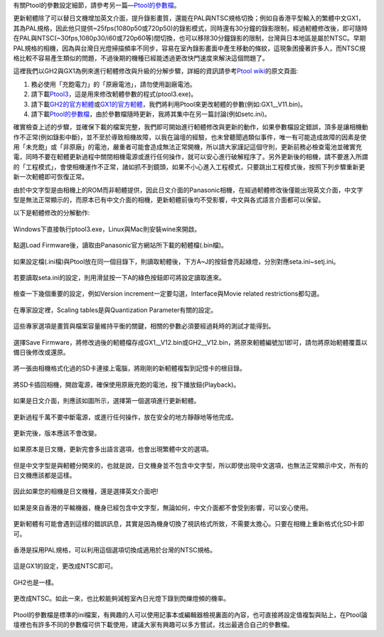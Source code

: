 .. title: Ptool更新軔體程序
.. slug: ptool
.. date: 20130726 23:14:50
.. tags: 學習與閱讀
.. link: 
.. description: Created at 20130722 22:47:23
.. ===================================Metadata↑================================================
.. 記得加tags: 人生省思,流浪動物,生活日記,學習與閱讀,英文,mathjax,自由的程式人生,書寫人生,理財
.. 記得加slug(無副檔名)，會以slug內容作為檔名(html檔)，同時將對應的內容放到對應的標籤裡。
.. ===================================文章起始↓================================================
.. <body>

有關Ptool的參數設定細節，請參考另一篇―\ `Ptool的參數檔`_\ 。

更新軔體除了可以替日文機增加英文介面，提升錄影畫質，還能在PAL與NTSC規格切換；例如自香港平型輸入的繁體中文GX1，其為PAL規格，因此他只提供~25fps(1080p50或720p50)的錄影模式，同時還有30分鐘的錄影限制，經過軔體修改後，即可隨時在PAL與NTSC(~30fps,1080p30/i60或720p60等)間切換，也可以移除30分鐘錄影的限制，台灣與日本地區是屬於NTSC。早期PAL規格的相機，因為與台灣日光燈掃描頻率不同步，容易在室內錄影畫面中產生移動的條紋，這現象困擾著許多人，而NTSC規格比較不容易產生類似的問題，不過後期的機種已經能透過更改快門速度來解決這個問題了。

.. TEASER_END

這裡我們以GH2與GX1為例來進行軔體修改與升級的分解步驟，詳細的資訊請參考\ `Ptool wiki`_\ 的原文頁面:

#. 務必使用「充飽電力」的「原廠電池」，請勿使用副廠電池。
#. 請下載\ `Ptool3`_\ ，這是用來修改軔體參數的程式(ptool3.exe)。
#. 請下載\ `GH2的官方軔體`_\ 或\ `GX1的官方軔體`_\ ，我們將利用Ptool來更改軔體的參數(例如:GX1__V11.bin)。
#. 請下載\ `Ptool的參數檔`_\ ，由於參數檔隨時更新，我將其集中在另一篇討論(例如setc.ini)。

確實檢查上述的步驟，並確保下載的檔案完整，我們即可開始進行軔體修改與更新的動作，如果參數檔設定錯誤，頂多是讓相機動作不正常(例如錄影中斷)，並不至於導致相機故障，以我在論壇的經驗，也未曾聽聞過類似事件，唯一有可能造成故障的因素是使用「未充飽」或「非原廠」的電池，嚴重者可能會造成無法正常開機，所以請大家謹記這個守則，更新前務必檢查電池並確實充電，同時不要在軔體更新過程中關閉相機電源或進行任何操作，就可以安心進行破解程序了。另外更新後的相機，請不要進入所謂的「工程模式」，會使相機運作不正常，諸如抓不到鏡頭，如果不小心進入工程模式，只要跳出工程模式後，按照下列步驟重新更新一次軔體即可恢復正常。

由於中文字型是由相機上的ROM而非軔體提供，因此日文介面的Panasonic相機，在經過軔體修改後僅能出現英文介面，中文字型是無法正常顯示的，而原本已有中文介面的相機，更新軔體前後均不受影響，中文與各式語言介面都可以保留。

以下是軔體修改的分解動作:

.. figure:: ../../../arch_2013/files_2013/M43/ptool_settings/01_Ptool1.png
   :target: ../../../arch_2013/files_2013/M43/ptool_settings/01_Ptool1.png
   :align: center

   Windows下直接執行ptool3.exe，Linux與Mac則安裝wine來開啟。


.. figure:: ../../../arch_2013/files_2013/M43/ptool_settings/02_Ptool2.png
   :target: ../../../arch_2013/files_2013/M43/ptool_settings/02_Ptool2.png
   :align: center

   點選Load Firmware後，讀取由Panasonic官方網站所下載的軔體檔(.bin檔)。


.. figure:: ../../../arch_2013/files_2013/M43/ptool_settings/03_Ptool3.png
   :target: ../../../arch_2013/files_2013/M43/ptool_settings/03_Ptool3.png
   :align: center

   如果設定檔(.ini檔)與Ptool放在同一個目錄下，則讀取軔體後，下方A~J的按鈕會亮起綠燈，分別對應seta.ini~setj.ini。


.. figure:: ../../../arch_2013/files_2013/M43/ptool_settings/04_Ptool4.png
   :target: ../../../arch_2013/files_2013/M43/ptool_settings/04_Ptool4.png
   :align: center

   若要讀取seta.ini的設定，則用滑鼠按一下A的綠色按鈕即可將設定讀取進來。

.. figure:: ../../../arch_2013/files_2013/M43/ptool_settings/05_Ptool5.png
   :target: ../../../arch_2013/files_2013/M43/ptool_settings/05_Ptool5.png
   :align: center

   檢查一下幾個重要的設定，例如Version increment一定要勾選，Interface與Movie related restrictions都勾選。


.. figure:: ../../../arch_2013/files_2013/M43/ptool_settings/06_Ptool6.png
   :target: ../../../arch_2013/files_2013/M43/ptool_settings/06_Ptool6.png
   :align: center

   在專家設定裡，Scaling tables是與Quantization Parameter有關的設定。


.. figure:: ../../../arch_2013/files_2013/M43/ptool_settings/07_Ptool7.png
   :target: ../../../arch_2013/files_2013/M43/ptool_settings/07_Ptool7.png
   :align: center

   這些專家選項是畫質與檔案容量維持平衡的關鍵，相關的參數必須要經過耗時的測試才能得到。


.. figure:: ../../../arch_2013/files_2013/M43/ptool_settings/08_Ptool8.png
   :target: ../../../arch_2013/files_2013/M43/ptool_settings/08_Ptool8.png
   :align: center

   選擇Save Firmware，將修改過後的軔體檔存成GX1__V12.bin或GH2__V12.bin，將原來軔體編號加1即可，請勿將原始軔體覆蓋以備日後修改或還原。


.. figure:: ../../../arch_2013/files_2013/M43/ptool_settings/09_Ptool9.png
   :target: ../../../arch_2013/files_2013/M43/ptool_settings/09_Ptool9.png
   :align: center

   將一張由相機格式化過的SD卡連接上電腦，將剛剛的新軔體複製到記憶卡的根目錄。


.. figure:: ../../../arch_2013/files_2013/M43/ptool_settings/10_GH2_playback.JPG
   :target: ../../../arch_2013/files_2013/M43/ptool_settings/10_GH2_playback.JPG
   :align: center

   將SD卡插回相機，開啟電源，確保使用原廠充飽的電池，按下播放鈕(Playback)。


.. figure:: ../../../arch_2013/files_2013/M43/ptool_settings/11_GH2_update.JPG
   :target: ../../../arch_2013/files_2013/M43/ptool_settings/11_GH2_update.JPG
   :align: center

   如果是日文介面，則應該如圖所示，選擇第一個選項進行更新軔體。


.. figure:: ../../../arch_2013/files_2013/M43/ptool_settings/12_GX1_update2.JPG
   :target: ../../../arch_2013/files_2013/M43/ptool_settings/12_GX1_update2.JPG
   :align: center

   更新過程千萬不要中斷電源，或進行任何操作，放在安全的地方靜靜地等他完成。


.. figure:: ../../../arch_2013/files_2013/M43/ptool_settings/13_GX1_ver.JPG
   :target: ../../../arch_2013/files_2013/M43/ptool_settings/13_GX1_ver.JPG
   :align: center
 
   更新完後，版本應該不會改變。


.. figure:: ../../../arch_2013/files_2013/M43/ptool_settings/14_GH2_lang.JPG
   :target: ../../../arch_2013/files_2013/M43/ptool_settings/14_GH2_lang.JPG
   :align: center

   如果原本是日文機，更新完會多出語言選項，也會出現繁體中文的選項。


.. figure:: ../../../arch_2013/files_2013/M43/ptool_settings/15_GH2_miss_ch.JPG
   :target: ../../../arch_2013/files_2013/M43/ptool_settings/15_GH2_miss_ch.JPG
   :align: center

   但是中文字型是與軔體分開來的，也就是說，日文機身並不包含中文字型，所以即使出現中文選項，也無法正常顯示中文，所有的日文機應該都是這樣。


.. figure:: ../../../arch_2013/files_2013/M43/ptool_settings/16_GH2_en.JPG
   :target: ../../../arch_2013/files_2013/M43/ptool_settings/16_GH2_en.JPG
   :align: center

   因此如果您的相機是日文機種，還是選擇英文介面吧!


.. figure:: ../../../arch_2013/files_2013/M43/ptool_settings/17_GH2_lang_en.JPG
   :target: ../../../arch_2013/files_2013/M43/ptool_settings/17_GH2_lang_en.JPG
   :align: center

   如果是來自香港的平輸機器，機身已經包含中文字型，無論如何，中文介面都不會受到影響，可以安心使用。


.. figure:: ../../../arch_2013/files_2013/M43/ptool_settings/18_GX1_ntsc_format.JPG
   :target: ../../../arch_2013/files_2013/M43/ptool_settings/18_GX1_ntsc_format.JPG
   :align: center

   更新軔體有可能會遇到這樣的錯誤訊息，其實是因為機身切換了視訊格式所致，不需要太擔心。只要在相機上重新格式化SD卡即可。


.. figure:: ../../../arch_2013/files_2013/M43/ptool_settings/19_GX1_video_out.JPG
   :target: ../../../arch_2013/files_2013/M43/ptool_settings/19_GX1_video_out.JPG
   :align: center

   香港是採用PAL規格，可以利用這個選項切換成適用於台灣的NTSC規格。


.. figure:: ../../../arch_2013/files_2013/M43/ptool_settings/20_GX1_ntsc.JPG
   :target: ../../../arch_2013/files_2013/M43/ptool_settings/20_GX1_ntsc.JPG
   :align: center

   這是GX1的設定，更改成NTSC即可。


.. figure:: ../../../arch_2013/files_2013/M43/ptool_settings/21_GH2_video_out.jpg
   :target: ../../../arch_2013/files_2013/M43/ptool_settings/21_GH2_video_out.jpg
   :align: center

   GH2也是一樣。


.. figure:: ../../../arch_2013/files_2013/M43/ptool_settings/22_GH2_ntsc.jpg
   :target: ../../../arch_2013/files_2013/M43/ptool_settings/22_GH2_ntsc.jpg
   :align: center

   更改成NTSC。如此一來，也比較能夠減輕室內日光燈下錄到閃爍燈頻的機率。

Ptool的參數檔是標準的ini檔案，有興趣的人可以使用記事本或編輯器檢視裏面的內容，也可直接將設定值複製與貼上，在Ptool論壇裡也有許多不同的參數檔可供下載使用，建議大家有興趣可以多方嘗試，找出最適合自己的參數檔。


.. </body>
.. <url>

.. _Ptool wiki: http://www.gh1-hack.info/wiki/PToolSoftware

.. _Ptool3: http://www.gh1-hack.info/ptool3d.zip

.. _GH2的官方軔體: http://panasonic.jp/support/global/cs/dsc/download/fts/dl/gh2.html

.. _GX1的官方軔體: http://panasonic.jp/support/global/cs/dsc/download/fts/dl/gx1.html

.. _Ptool的參數檔: ptool_settings.html

.. </url>
.. <footnote>



.. </footnote>
.. <citation>



.. </citation>
.. ===================================文章結束↑/語法備忘錄↓====================================
.. 格式1: 粗體(**字串**)  斜體(*字串*)  大字(\ :big:`字串`\ )  小字(\ :small:`字串`\ )
.. 格式2: 上標(\ :sup:`字串`\ )  下標(\ :sub:`字串`\ )  ``去除格式字串``
.. 項目: #. (換行) #.　或是a. (換行) #. 或是I(i). 換行 #.  或是*. -. +. 子項目前面要多空一格
.. 插入teaser分頁: .. TEASER_END
.. 插入latex數學: 段落裡加入\ :math:`latex數學`\ 語法，或獨立行.. math:: (換行) Latex數學
.. 插入figure: .. figure:: 路徑(換):width: 寬度(換):align: left(換):target: 路徑(空行對齊)圖標
.. 插入slides: .. slides:: (空一行) 圖擋路徑1 (換行) 圖擋路徑2 ... (空一行)
.. 插入youtube: ..youtube:: 影片的hash string
.. 插入url: 段落裡加入\ `連結字串`_\  URL區加上對應的.. _連結字串: 網址 (儘量用這個)
.. 插入直接url: \ `連結字串` <網址或路徑>`_ \    (包含< >)
.. 插入footnote: 段落裡加入\ [#]_\ 註腳    註腳區加上對應順序排列.. [#] 註腳內容
.. 插入citation: 段落裡加入\ [引用字串]_\ 名字字串  引用區加上.. [引用字串] 引用內容
.. 插入sidebar: ..sidebar:: (空一行) 內容
.. 插入contents: ..contents:: (換行) :depth: 目錄深入第幾層
.. 插入原始文字區塊: 在段落尾端使用:: (空一行) 內容 (空一行)
.. 插入本機的程式碼: ..listing:: 放在listings目錄裡的程式碼檔名 (讓原始碼跟隨網站) 
.. 插入特定原始碼: ..code::python (或cpp) (換行) :number-lines: (把程式碼行數列出)
.. 插入gist: ..gist:: gist編號 (要先到github的gist裡貼上程式代碼) 
.. ============================================================================================
